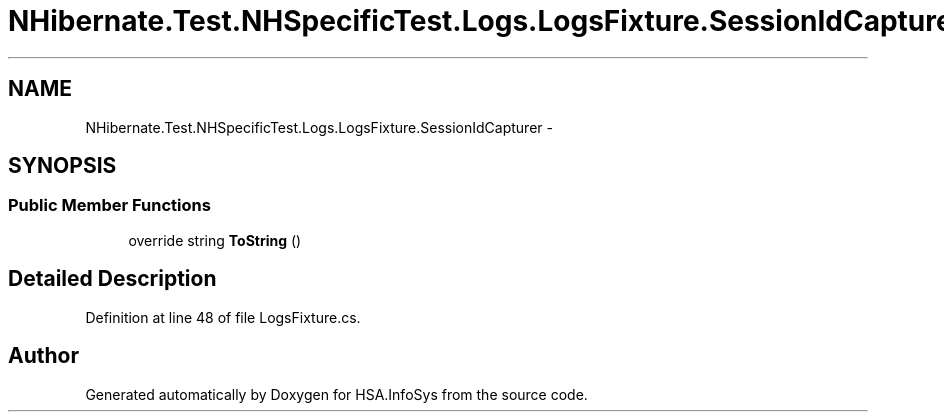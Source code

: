 .TH "NHibernate.Test.NHSpecificTest.Logs.LogsFixture.SessionIdCapturer" 3 "Fri Jul 5 2013" "Version 1.0" "HSA.InfoSys" \" -*- nroff -*-
.ad l
.nh
.SH NAME
NHibernate.Test.NHSpecificTest.Logs.LogsFixture.SessionIdCapturer \- 
.SH SYNOPSIS
.br
.PP
.SS "Public Member Functions"

.in +1c
.ti -1c
.RI "override string \fBToString\fP ()"
.br
.in -1c
.SH "Detailed Description"
.PP 
Definition at line 48 of file LogsFixture\&.cs\&.

.SH "Author"
.PP 
Generated automatically by Doxygen for HSA\&.InfoSys from the source code\&.
